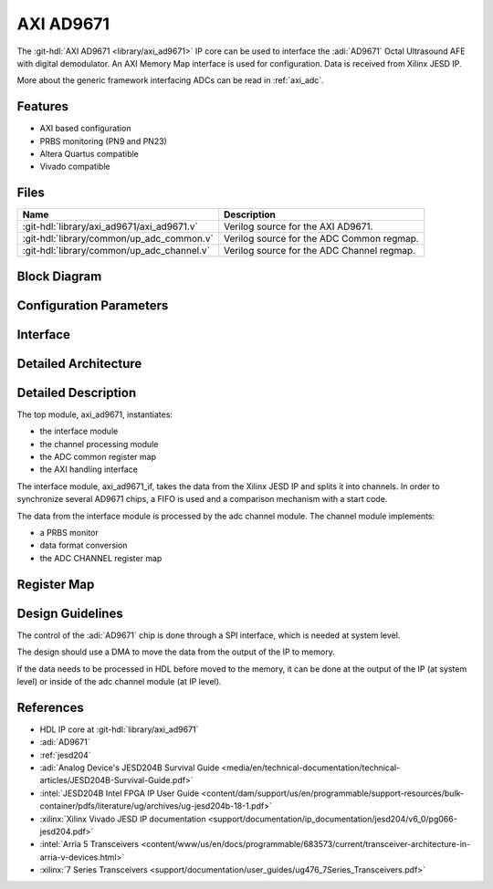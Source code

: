 .. _axi_ad9671:

AXI AD9671
================================================================================

.. hdl-component-diagram::

The :git-hdl:`AXI AD9671 <library/axi_ad9671>` IP core
can be used to interface the :adi:`AD9671` Octal Ultrasound AFE with digital
demodulator.
An AXI Memory Map interface is used for configuration.
Data is received from Xilinx JESD IP.

More about the generic framework interfacing ADCs can be read in :ref:`axi_adc`.

Features
--------------------------------------------------------------------------------

* AXI based configuration
* PRBS monitoring (PN9 and PN23)
* Altera Quartus compatible
* Vivado compatible

Files
--------------------------------------------------------------------------------

.. list-table::
   :header-rows: 1

   * - Name
     - Description
   * - :git-hdl:`library/axi_ad9671/axi_ad9671.v`
     - Verilog source for the AXI AD9671.
   * - :git-hdl:`library/common/up_adc_common.v`
     - Verilog source for the ADC Common regmap.
   * - :git-hdl:`library/common/up_adc_channel.v`
     - Verilog source for the ADC Channel regmap.

Block Diagram
--------------------------------------------------------------------------------

.. image:: block_diagram.svg
   :width: 600
   :alt: AXI AD9671 block diagram

Configuration Parameters
--------------------------------------------------------------------------------

.. hdl-parameters::

   * - ID
     - Core ID should be unique for each IP in the system
   * - FPGA_TECHNOLOGY
     - Used to select between devices, Altera devices are also supprted.
   * - QUAD_OR_DUAL_N
     - Selects if 4 lanes (1) or 2 lanes (0) are connected

Interface
--------------------------------------------------------------------------------

.. hdl-interfaces::

   * - rx_clk
     - JESD clock rate / 40
   * - rx_data
     - RX data from the JESD core. 128 bit wide for QUAD operation, and 64 bit
       for DUAL operation
   * - rx_valid
     - Placeholder for interfaces. Assume data is always valid
   * - rx_ready
     - Always ready
   * - adc_clk
     - Loopback of the tx_clk. most of the modules of the core run on this
       clock
   * - adc_valid
     - ADC valid, used to read new data from the DMA. Each bit applies to one
       channel
   * - adc_enable
     - Set when the channel is enabled, activated by software. Each bit applies
       to one channel
   * - adc_data
     - Data for all channels
   * - adc_dovf
     - Data overflow input
   * - adc_sync_in
     - Starts the synchronization procedure. Comes from the master IP
   * - adc_sync_out
     - Starts the synchronization procedure. Sent to the slave IPs
   * - adc_raddr_in
     - Read address. All IPs are sending data from the same memory location.
       Comes from the master IP
   * - adc_raddr_out
     - Read address. All IPs are sending data from the same memory location.
       Sent to the slave IPs
   * - s_axi
     - Standard AXI Slave Memory Map interface

Detailed Architecture
--------------------------------------------------------------------------------

.. image:: detailed_architecture.svg
   :width: 800
   :alt: AXI AD9671 detailed architecture

Detailed Description
--------------------------------------------------------------------------------

The top module, axi_ad9671, instantiates:

* the interface module
* the channel processing module
* the ADC common register map
* the AXI handling interface

The interface module, axi_ad9671_if, takes the data from the Xilinx JESD IP
and splits it into channels. In order to synchronize several AD9671 chips, a
FIFO is used and a comparison mechanism with a start code.

The data from the interface module is processed by the adc channel module.
The channel module implements:

* a PRBS monitor
* data format conversion
* the ADC CHANNEL register map

Register Map
--------------------------------------------------------------------------------

.. hdl-regmap::
   :name: COMMON
   :no-type-info:

.. hdl-regmap::
   :name: ADC_COMMON
   :no-type-info:

.. hdl-regmap::
   :name: ADC_CHANNEL
   :no-type-info:

Design Guidelines
--------------------------------------------------------------------------------

The control of the :adi:`AD9671` chip is done through a SPI interface,
which is needed at system level.

The design should use a DMA to move the data from the output of the IP to
memory.

If the data needs to be processed in HDL before moved to the memory, it can be
done at the output of the IP (at system level) or inside of the adc channel
module (at IP level).

References
-------------------------------------------------------------------------------

* HDL IP core at :git-hdl:`library/axi_ad9671`
* :adi:`AD9671`
* :ref:`jesd204`
* :adi:`Analog Device's JESD204B Survival Guide <media/en/technical-documentation/technical-articles/JESD204B-Survival-Guide.pdf>`
* :intel:`JESD204B Intel FPGA IP User Guide <content/dam/support/us/en/programmable/support-resources/bulk-container/pdfs/literature/ug/archives/ug-jesd204b-18-1.pdf>`
* :xilinx:`Xilinx Vivado JESD IP documentation <support/documentation/ip_documentation/jesd204/v6_0/pg066-jesd204.pdf>`
* :intel:`Arria 5 Transceivers <content/www/us/en/docs/programmable/683573/current/transceiver-architecture-in-arria-v-devices.html>`
* :xilinx:`7 Series Transceivers <support/documentation/user_guides/ug476_7Series_Transceivers.pdf>`
